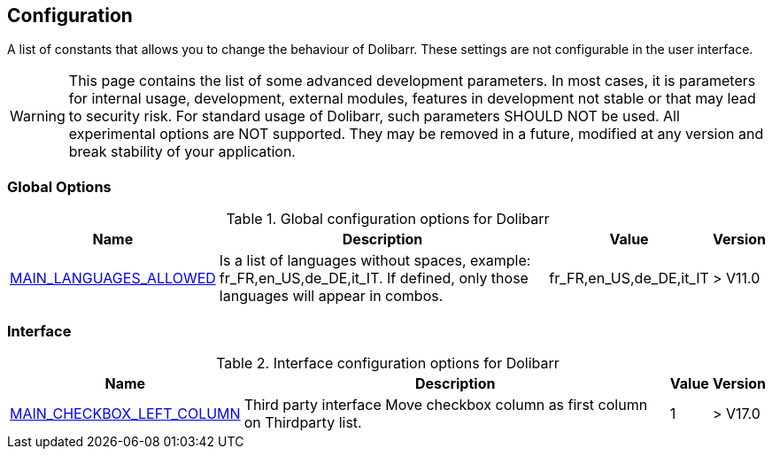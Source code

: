 :chapter-signifier:
:copyright: GNU General Public License v3.0
:revdate: 
:dateCreated: 
:description: Detailed configuration options for Dolibarr
:doctype: book
:editor: wikijs
:homepage: https://dolibarr.vanberkum.me
:icons:
:iconsdir: 
:imagesdir: 
:published: true
:keywords: oxiti, oxygen concentrator, controller, dealer
:toc: macro
:toclevels: 2


== Configuration

A list of constants that allows you to change the behaviour of Dolibarr. These settings are not configurable in the user interface.

WARNING: This page contains the list of some advanced development parameters. In most cases, it is parameters for internal usage, development, external modules, features in development not stable or that may lead to security risk. For standard usage of Dolibarr, such parameters SHOULD NOT be used. All experimental options are NOT supported. They may be removed in a future, modified at any version and break stability of your application.

=== Global Options

.Global configuration options for Dolibarr
[%autowidth]
|===
|Name |Description | Value | Version

|link:/home/configuration/MAIN_LANGUAGES_ALLOWED[MAIN_LANGUAGES_ALLOWED]
|Is a list of languages without spaces, example:
fr_FR,en_US,de_DE,it_IT. If defined, only those languages will appear in combos.
|fr_FR,en_US,de_DE,it_IT
|> V11.0



|===

=== Interface 

.Interface configuration options for Dolibarr
[%autowidth]
|===
|Name |Description | Value | Version

|link:/home/configuration/MAIN_CHECKBOX_LEFT_COLUMN[MAIN_CHECKBOX_LEFT_COLUMN]
|Third party interface Move checkbox column as first column on Thirdparty list.
| 1
|> V17.0

|===


